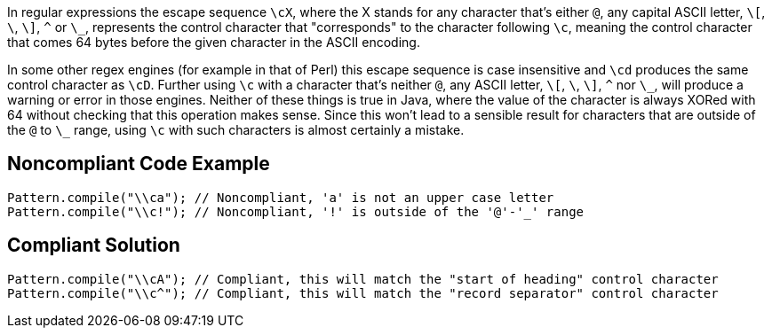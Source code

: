 In regular expressions the escape sequence ``++\cX++``, where the X stands for any character that's either ``++@++``, any capital ASCII letter, ``++\[++``, ``++\++``, ``++\]++``, ``++^++`` or ``++\_++``, represents the control character that "corresponds" to the character following ``++\c++``, meaning the control character that comes 64 bytes before the given character in the ASCII encoding.

In some other regex engines (for example in that of Perl) this escape sequence is case insensitive and ``++\cd++`` produces the same control character as ``++\cD++``. Further using ``++\c++`` with a character that's neither ``++@++``, any ASCII letter, ``++\[++``, ``++\++``, ``++\]++``, ``++^++`` nor ``++\_++``, will produce a warning or error in those engines. Neither of these things is true in Java, where the value of the character is always XORed with 64 without checking that this operation makes sense. Since this won't lead to a sensible result for characters that are outside of the ``++@++`` to ``++\_++`` range, using ``++\c++`` with such characters is almost certainly a mistake.


== Noncompliant Code Example

----
Pattern.compile("\\ca"); // Noncompliant, 'a' is not an upper case letter
Pattern.compile("\\c!"); // Noncompliant, '!' is outside of the '@'-'_' range
----


== Compliant Solution

----
Pattern.compile("\\cA"); // Compliant, this will match the "start of heading" control character
Pattern.compile("\\c^"); // Compliant, this will match the "record separator" control character
----

